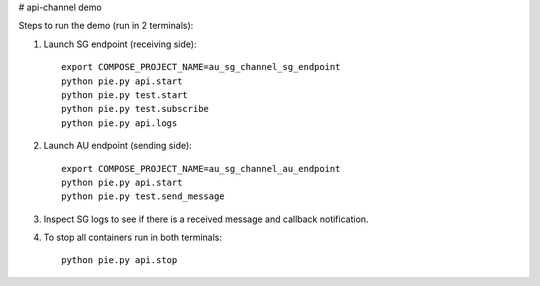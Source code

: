 # api-channel demo

Steps to run the demo (run in 2 terminals):

1. Launch SG endpoint (receiving side)::

		export COMPOSE_PROJECT_NAME=au_sg_channel_sg_endpoint
		python pie.py api.start
		python pie.py test.start
		python pie.py test.subscribe
		python pie.py api.logs

2. Launch AU endpoint (sending side)::

		export COMPOSE_PROJECT_NAME=au_sg_channel_au_endpoint
		python pie.py api.start
		python pie.py test.send_message

3. Inspect SG logs to see if there is a received message and callback notification.

4. To stop all containers run in both terminals::

		python pie.py api.stop
